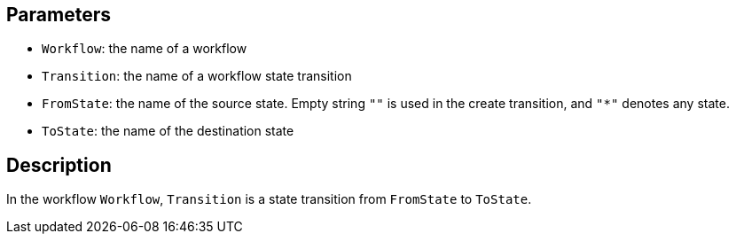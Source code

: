 == Parameters

* `Workflow`: the name of a workflow
* `Transition`: the name of a workflow state transition
* `FromState`: the name of the source state. Empty string `""` is used in the create transition, and `"*"` denotes any state. 
* `ToState`: the name of the destination state

== Description

In the workflow `Workflow`, `Transition` is a state transition from `FromState` to `ToState`.